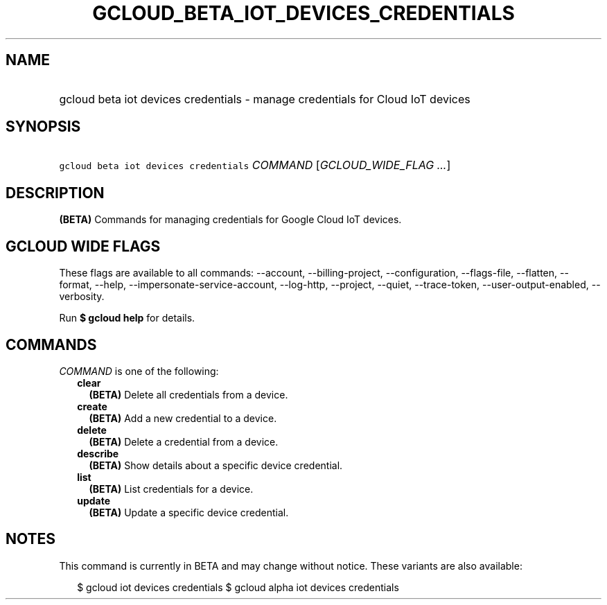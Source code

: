 
.TH "GCLOUD_BETA_IOT_DEVICES_CREDENTIALS" 1



.SH "NAME"
.HP
gcloud beta iot devices credentials \- manage credentials for Cloud IoT devices



.SH "SYNOPSIS"
.HP
\f5gcloud beta iot devices credentials\fR \fICOMMAND\fR [\fIGCLOUD_WIDE_FLAG\ ...\fR]



.SH "DESCRIPTION"

\fB(BETA)\fR Commands for managing credentials for Google Cloud IoT devices.



.SH "GCLOUD WIDE FLAGS"

These flags are available to all commands: \-\-account, \-\-billing\-project,
\-\-configuration, \-\-flags\-file, \-\-flatten, \-\-format, \-\-help,
\-\-impersonate\-service\-account, \-\-log\-http, \-\-project, \-\-quiet,
\-\-trace\-token, \-\-user\-output\-enabled, \-\-verbosity.

Run \fB$ gcloud help\fR for details.



.SH "COMMANDS"

\f5\fICOMMAND\fR\fR is one of the following:

.RS 2m
.TP 2m
\fBclear\fR
\fB(BETA)\fR Delete all credentials from a device.

.TP 2m
\fBcreate\fR
\fB(BETA)\fR Add a new credential to a device.

.TP 2m
\fBdelete\fR
\fB(BETA)\fR Delete a credential from a device.

.TP 2m
\fBdescribe\fR
\fB(BETA)\fR Show details about a specific device credential.

.TP 2m
\fBlist\fR
\fB(BETA)\fR List credentials for a device.

.TP 2m
\fBupdate\fR
\fB(BETA)\fR Update a specific device credential.


.RE
.sp

.SH "NOTES"

This command is currently in BETA and may change without notice. These variants
are also available:

.RS 2m
$ gcloud iot devices credentials
$ gcloud alpha iot devices credentials
.RE

